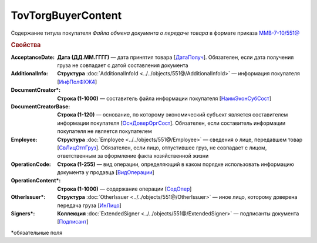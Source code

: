 TovTorgBuyerContent
=======================

Содержание титула покупателя *Файла обмена документа о передаче товара* в формате приказа `ММВ-7-10/551@ <https://normativ.kontur.ru/document?moduleId=1&documentId=339634&rangeId=5994122>`_

.. rubric:: Свойства

:AcceptanceDate:
  **Дата (ДД.ММ.ГГГГ)** — дата принятия товара [`ДатаПолуч <https://normativ.kontur.ru/document?moduleId=1&documentId=339634&rangeId=5997409>`_]. Обязателен, если дата получения груза не совпадает с датой составления документа

:AdditionalInfo:
  **Структура** :doc:`AdditionalInfoId <../../objects/551@/AdditionalInfoId>` — информация покупателя [`ИнфПолФХЖ4 <https://normativ.kontur.ru/document?moduleId=1&documentId=339634&rangeId=5995853>`_]

:DocumentCreator\*:
  **Строка (1-1000)** —  составитель файла информации покупателя [`НаимЭконСубСост <https://normativ.kontur.ru/document?moduleId=1&documentId=339634&rangeId=5994125>`_]

:DocumentCreatorBase:
  **Строка (1-120)** — основание, по которому экономический субъект является составителем информации покупателя [`ОснДоверОргСост <https://normativ.kontur.ru/document?moduleId=1&documentId=339634&rangeId=5994126>`_]. Обязателен, если составитель информации покупателя не является покупателем

:Employee:
  **Структура** :doc:`Employee <../../objects/551@/Employee>` — сведения о лице, передавшем товар [`СвЛицОтпГруз <https://normativ.kontur.ru/document?moduleId=1&documentId=339634&rangeId=5637285>`_]. Обязателен, если лицо, отпустившее груз, не совпадает с лицом, ответственным за оформление факта хозяйственной жизни

:OperationCode:
  **Строка (1-255)** — вид операции, определяющий в каком порядке использовать информацию документа у продавца [`ВидОперации <https://normativ.kontur.ru/document?moduleId=1&documentId=339635&rangeId=5995645>`_]

:OperationContent\*:
  **Строка (1-1000)** — содержание операции [`СодОпер <https://normativ.kontur.ru/document?moduleId=1&documentId=339635&rangeId=5995644>`_]

:OtherIssuer\*:
  **Структура** :doc:`OtherIssuer <../../objects/551@/OtherIssuer>` — иное лицо, которому доверена передача груза [`ИнЛицо <https://normativ.kontur.ru/document?moduleId=1&documentId=339634&rangeId=5995887>`_]

:Signers\*:
  **Коллекция** :doc:`ExtendedSigner <../../objects/551@/ExtendedSigner>` — подписанты документа [`Подписант <https://normativ.kontur.ru/document?moduleId=1&documentId=339634&rangeId=5994128>`_]


\*обязательные поля